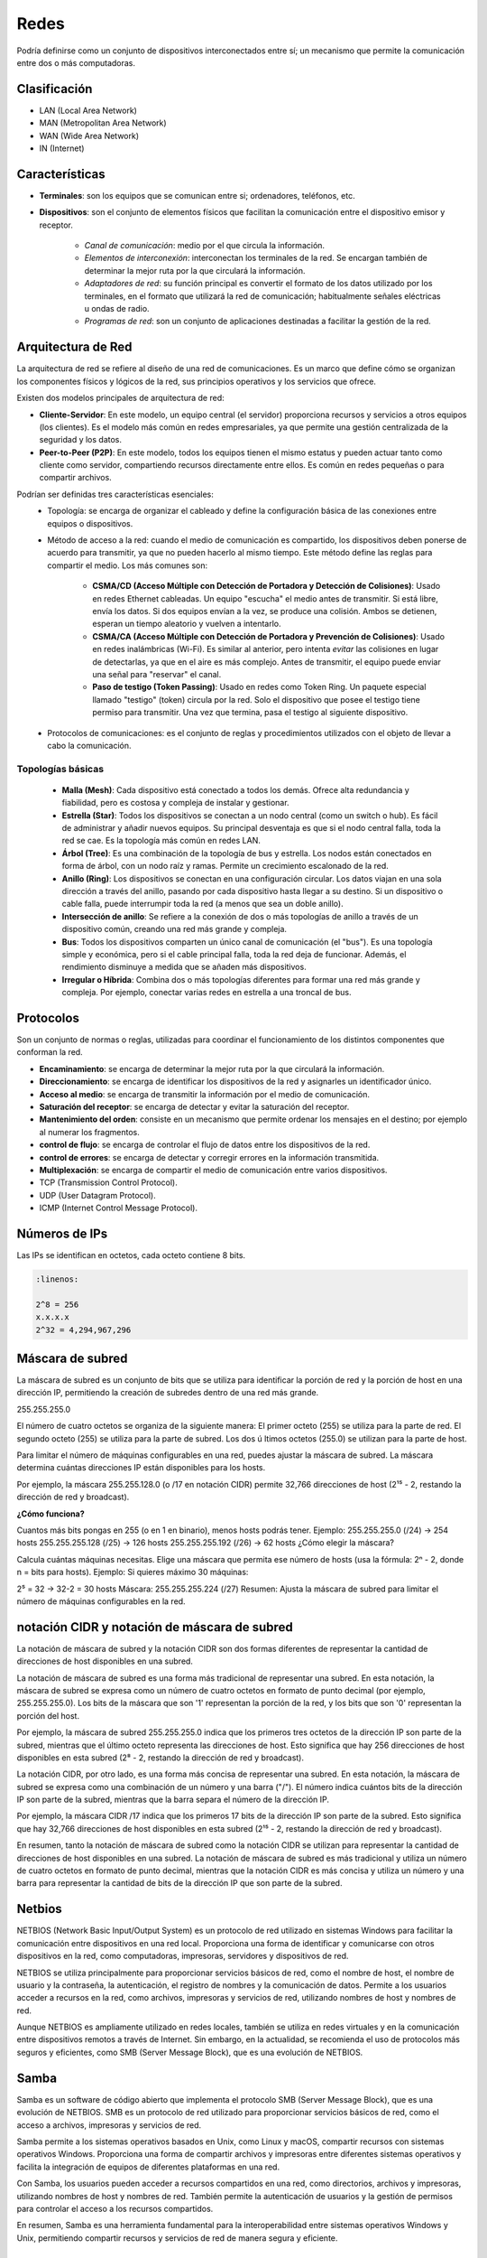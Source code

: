 Redes
=====

Podría definirse como un conjunto de dispositivos interconectados entre sí; un mecanismo que permite la comunicación entre dos o más computadoras.

Clasificación
-------------

- LAN (Local Area Network)
- MAN (Metropolitan Area Network)
- WAN (Wide Area Network)
- IN (Internet)

Características
---------------

- **Terminales**: son los equipos que se comunican entre si; ordenadores, teléfonos, etc.
- **Dispositivos**: son el conjunto de elementos físicos que facilitan la comunicación entre el dispositivo emisor y receptor.

    - *Canal de comunicación*: medio por el que circula la información.
    - *Elementos de interconexión*: interconectan los terminales de la red. Se encargan también de determinar la mejor ruta por la que circulará la información.
    - *Adaptadores de red*: su función principal es convertir el formato de los datos utilizado por los terminales, en el formato que utilizará la red de comunicación; habitualmente señales eléctricas u ondas de radio.
    - *Programas de red*: son un conjunto de aplicaciones destinadas a facilitar la gestión de la red.

Arquitectura de Red
-------------------

La arquitectura de red se refiere al diseño de una red de comunicaciones. Es un marco que define cómo se organizan los componentes físicos y lógicos de la red, sus principios operativos y los servicios que ofrece.

Existen dos modelos principales de arquitectura de red:

- **Cliente-Servidor**: En este modelo, un equipo central (el servidor) proporciona recursos y servicios a otros equipos (los clientes). Es el modelo más común en redes empresariales, ya que permite una gestión centralizada de la seguridad y los datos.
- **Peer-to-Peer (P2P)**: En este modelo, todos los equipos tienen el mismo estatus y pueden actuar tanto como cliente como servidor, compartiendo recursos directamente entre ellos. Es común en redes pequeñas o para compartir archivos.

Podrían ser definidas tres características esenciales:
   - Topología: se encarga de organizar el cableado y define la configuración básica de las conexiones entre equipos o dispositivos.
   - Método de acceso a la red: cuando el medio de comunicación es compartido, los dispositivos deben ponerse de acuerdo para transmitir, ya que no pueden hacerlo al mismo tiempo. Este método define las reglas para compartir el medio. Los más comunes son:

      - **CSMA/CD (Acceso Múltiple con Detección de Portadora y Detección de Colisiones)**: Usado en redes Ethernet cableadas. Un equipo "escucha" el medio antes de transmitir. Si está libre, envía los datos. Si dos equipos envían a la vez, se produce una colisión. Ambos se detienen, esperan un tiempo aleatorio y vuelven a intentarlo.
      - **CSMA/CA (Acceso Múltiple con Detección de Portadora y Prevención de Colisiones)**: Usado en redes inalámbricas (Wi-Fi). Es similar al anterior, pero intenta *evitar* las colisiones en lugar de detectarlas, ya que en el aire es más complejo. Antes de transmitir, el equipo puede enviar una señal para "reservar" el canal.
      - **Paso de testigo (Token Passing)**: Usado en redes como Token Ring. Un paquete especial llamado "testigo" (token) circula por la red. Solo el dispositivo que posee el testigo tiene permiso para transmitir. Una vez que termina, pasa el testigo al siguiente dispositivo.

   - Protocolos de comunicaciones: es el conjunto de reglas y procedimientos utilizados con el objeto de llevar a cabo la comunicación.


Topologías básicas
~~~~~~~~~~~~~~~~~~

   - **Malla (Mesh)**: Cada dispositivo está conectado a todos los demás. Ofrece alta redundancia y fiabilidad, pero es costosa y compleja de instalar y gestionar.
   - **Estrella (Star)**: Todos los dispositivos se conectan a un nodo central (como un switch o hub). Es fácil de administrar y añadir nuevos equipos. Su principal desventaja es que si el nodo central falla, toda la red se cae. Es la topología más común en redes LAN.
   - **Árbol (Tree)**: Es una combinación de la topología de bus y estrella. Los nodos están conectados en forma de árbol, con un nodo raíz y ramas. Permite un crecimiento escalonado de la red.
   - **Anillo (Ring)**: Los dispositivos se conectan en una configuración circular. Los datos viajan en una sola dirección a través del anillo, pasando por cada dispositivo hasta llegar a su destino. Si un dispositivo o cable falla, puede interrumpir toda la red (a menos que sea un doble anillo).
   - **Intersección de anillo**: Se refiere a la conexión de dos o más topologías de anillo a través de un dispositivo común, creando una red más grande y compleja.
   - **Bus**: Todos los dispositivos comparten un único canal de comunicación (el "bus"). Es una topología simple y económica, pero si el cable principal falla, toda la red deja de funcionar. Además, el rendimiento disminuye a medida que se añaden más dispositivos.
   - **Irregular o Híbrida**: Combina dos o más topologías diferentes para formar una red más grande y compleja. Por ejemplo, conectar varias redes en estrella a una troncal de bus.

Protocolos
----------
Son un conjunto de normas o reglas, utilizadas para coordinar el funcionamiento de los distintos componentes que conforman la red.

- **Encaminamiento**: se encarga de determinar la mejor ruta por la que circulará la información.
- **Direccionamiento**: se encarga de identificar los dispositivos de la red y asignarles un identificador único.
- **Acceso al medio**: se encarga de transmitir la información por el medio de comunicación.
- **Saturación del receptor**: se encarga de detectar y evitar la saturación del receptor.
- **Mantenimiento del orden**: consiste en un mecanismo que permite ordenar los mensajes en el destino; por ejemplo al numerar los fragmentos.
- **control de flujo**: se encarga de controlar el flujo de datos entre los dispositivos de la red.
- **control de errores**: se encarga de detectar y corregir errores en la información transmitida.
- **Multiplexación**: se encarga de compartir el medio de comunicación entre varios dispositivos.

- TCP (Transmission Control Protocol).
- UDP (User Datagram Protocol).
- ICMP (Internet Control Message Protocol).


Números de IPs
--------------

Las IPs se identifican en octetos, cada octeto contiene 8 bits.

.. code:: bash
   
   :linenos:

   2^8 = 256
   x.x.x.x
   2^32 = 4,294,967,296


Máscara de subred
-----------------

La máscara de subred es un conjunto de bits que se utiliza para identificar la porción de red y la porción de host en una dirección IP, permitiendo la creación de subredes dentro de una red más grande.

255.255.255.0

El número de cuatro octetos se organiza de la siguiente manera:
El primer octeto (255) se utiliza para la parte de red.
El segundo octeto (255) se utiliza para la parte de subred.
Los dos  ú ltimos octetos (255.0) se utilizan para la parte de host.

Para limitar el número de máquinas configurables en una red, puedes ajustar la máscara de subred. La máscara determina cuántas direcciones IP están disponibles para los hosts.

Por ejemplo, la máscara 255.255.128.0 (o /17 en notación CIDR) permite 32,766 direcciones de host (2¹⁵ - 2, restando la dirección de red y broadcast).

**¿Cómo funciona?**

Cuantos más bits pongas en 255 (o en 1 en binario), menos hosts podrás tener.
Ejemplo:
255.255.255.0 (/24) → 254 hosts
255.255.255.128 (/25) → 126 hosts
255.255.255.192 (/26) → 62 hosts
¿Cómo elegir la máscara?

Calcula cuántas máquinas necesitas.
Elige una máscara que permita ese número de hosts (usa la fórmula: 2ⁿ - 2, donde n = bits para hosts).
Ejemplo:
Si quieres máximo 30 máquinas:

2⁵ = 32 → 32-2 = 30 hosts
Máscara: 255.255.255.224 (/27)
Resumen:
Ajusta la máscara de subred para limitar el número de máquinas configurables en la red.


notación CIDR y notación de máscara de subred
---------------------------------------------

La notación de máscara de subred y la notación CIDR son dos formas diferentes de representar la cantidad de direcciones de host disponibles en una subred. 

La notación de máscara de subred es una forma más tradicional de representar una subred. En esta notación, la máscara de subred se expresa como un número de cuatro octetos en formato de punto decimal (por ejemplo, 255.255.255.0). Los bits de la máscara que son '1' representan la porción de la red, y los bits que son '0' representan la porción del host.

Por ejemplo, la máscara de subred 255.255.255.0 indica que los primeros tres octetos de la dirección IP son parte de la subred, mientras que el último octeto representa las direcciones de host. Esto significa que hay 256 direcciones de host disponibles en esta subred (2⁸ - 2, restando la dirección de red y broadcast).

La notación CIDR, por otro lado, es una forma más concisa de representar una subred. En esta notación, la máscara de subred se expresa como una combinación de un número y una barra ("/"). El número indica cuántos bits de la dirección IP son parte de la subred, mientras que la barra separa el número de la dirección IP. 

Por ejemplo, la máscara CIDR /17 indica que los primeros 17 bits de la dirección IP son parte de la subred. Esto significa que hay 32,766 direcciones de host disponibles en esta subred (2¹⁵ - 2, restando la dirección de red y broadcast). 

En resumen, tanto la notación de máscara de subred como la notación CIDR se utilizan para representar la cantidad de direcciones de host disponibles en una subred. La notación de máscara de subred es más tradicional y utiliza un número de cuatro octetos en formato de punto decimal, mientras que la notación CIDR es más concisa y utiliza un número y una barra para representar la cantidad de bits de la dirección IP que son parte de la subred.


Netbios
-------
NETBIOS (Network Basic Input/Output System) es un protocolo de red utilizado en sistemas Windows para facilitar la comunicación entre dispositivos en una red local. Proporciona una forma de identificar y comunicarse con otros dispositivos en la red, como computadoras, impresoras, servidores y dispositivos de red.

NETBIOS se utiliza principalmente para proporcionar servicios básicos de red, como el nombre de host, el nombre de usuario y la contraseña, la autenticación, el registro de nombres y la comunicación de datos. Permite a los usuarios acceder a recursos en la red, como archivos, impresoras y servicios de red, utilizando nombres de host y nombres de red.

Aunque NETBIOS es ampliamente utilizado en redes locales, también se utiliza en redes virtuales y en la comunicación entre dispositivos remotos a través de Internet. Sin embargo, en la actualidad, se recomienda el uso de protocolos más seguros y eficientes, como SMB (Server Message Block), que es una evolución de NETBIOS.

Samba
-----
Samba es un software de código abierto que implementa el protocolo SMB (Server Message Block), que es una evolución de NETBIOS. SMB es un protocolo de red utilizado para proporcionar servicios básicos de red, como el acceso a archivos, impresoras y servicios de red.

Samba permite a los sistemas operativos basados en Unix, como Linux y macOS, compartir recursos con sistemas operativos Windows. Proporciona una forma de compartir archivos y impresoras entre diferentes sistemas operativos y facilita la integración de equipos de diferentes plataformas en una red.

Con Samba, los usuarios pueden acceder a recursos compartidos en una red, como directorios, archivos y impresoras, utilizando nombres de host y nombres de red. También permite la autenticación de usuarios y la gestión de permisos para controlar el acceso a los recursos compartidos.

En resumen, Samba es una herramienta fundamental para la interoperabilidad entre sistemas operativos Windows y Unix, permitiendo compartir recursos y servicios de red de manera segura y eficiente.

Appeltalk
---------
AppleTalk es un protocolo de red desarrollado por Apple para su sistema operativo Macintosh. Proporciona una forma de comunicación entre dispositivos de Apple en una red local.

AppleTalk permite a los dispositivos Macintosh compartir recursos, como archivos, impresoras y servicios de red, utilizando nombres de host y nombres de red. También proporciona funcionalidades adicionales, como la capacidad de enviar mensajes entre usuarios de la red y la gestión de direcciones IP.

Además de ser utilizado en redes locales, AppleTalk también puede ser utilizado para la comunicación entre dispositivos de Apple a través de Internet utilizando el protocolo AppleTalk over IP (ATPIP).

Aunque AppleTalk es ampliamente utilizado en redes de Apple, también se puede utilizar en entornos heterogéneos, donde se integra con otros protocolos de red, como TCP/IP. Sin embargo, en la actualidad, se recomienda el uso de protocolos más ampliamente utilizados y compatibles con múltiples plataformas, como TCP/IP y DNS.

En resumen, AppleTalk es un protocolo de red específico de Apple utilizado para compartir recursos y servicios en redes locales de Macintosh, y también puede ser utilizado para la comunicación entre dispositivos de Apple a través de Internet.


Comités de estandardización
---------------------------

ITU
~~~
La Unión Internacional de Telecomunicaciones (ITU) es una organización intergubernamental que se encarga de establecer estándares para la comunicación y la información en el mundo.

ISO
~~~
La Organización Internacional para la Estandarización (ISO) es una organización no gubernamental que se encarga de establecer estándares para una amplia gama de temas, incluyendo la comunicación y la información.

ANSI
~~~~
El Instituto Nacional Estadounidense (ANSI) es una organización no gubernamental de los Estados Unidos que se encarga de promover la creación de estándares para la comunicación y la información en el país.

IEEE
~~~~
El Instituto de Ingenieros Eléctricos y Electrónicos (IEEE) es una organización profesional no gubernamental que se encarga de promover la creación de estándares para la comunicación y la información en el mundo.

IETF
~~~~
La Internet Engineering Task Force (IETF) es una organización no gubernamental que se encarga de promover la creación de estándares para la comunicación y la información en la Internet.

ISC
~~~
El Comité de los Sistemas de Nombres de Dominio (ISC) es una organización no gubernamental que se encarga de administrar el sistema de nombres de dominio en la Internet.

ICANN
~~~~~
La Corporación para la Asignación de Nombres y Números en la Internet (ICANN) es una organización no gubernamental que se encarga de administrar el sistema de nombres de dominio en la Internet.

W3C
~~~
El Consorcio Mundial de la Web (W3C) es una organización no gubernamental que se encarga de promover la creación de estándares para la comunicación y la información en la Web.

Open Group
~~~~~~~~~~
El Grupo Abierto es una organización no gubernamental que se encarga de promover la creación de estándares para la comunicación y la información en el mundo.

-----

Ethernet
--------
Ethernet es un protocolo de red de área local (LAN) ampliamente utilizado para conectar dispositivos en una red local. Fue desarrollado por Xerox y Digital Equipment Corporation (DEC) y se basa en el estándar IEEE 802.3.

Ethernet proporciona una forma de conectar dispositivos en una red utilizando cables de cobre y conectores RJ-45. Permite la transmisión de datos en forma de paquetes a través de una red local, utilizando una arquitectura de capas y protocolos específicos.

Ethernet utiliza el protocolo de enrutamiento Ethernet para enviar paquetes de datos a través de la red. Los dispositivos en una red Ethernet se conectan a un switch o a un conmutador, que actúa como intermediario para enrutar los paquetes de datos entre los dispositivos.

Ethernet también soporta diferentes velocidades de transmisión, como 10 Mbps, 100 Mbps y 1 Gbps, lo que permite adaptarse a las necesidades de velocidad de la red.

En resumen, Ethernet es un protocolo de red de área local ampliamente utilizado para conectar dispositivos en una red local, permitiendo la transmisión de datos a través de cables de cobre. Proporciona una forma eficiente y confiable de conectar dispositivos en una red local, con velocidades de transmisión variadas.

802.3
~~~~~
El estándar 802.3 es un estándar de la IEEE (Instituto de Ingenieros Eléctricos y Electrónicos) que define las especificaciones técnicas para la implementación de redes de área local (LAN) utilizando tecnología Ethernet.

El estándar 802.3 se divide en varias versiones, cada una con sus propias especificaciones y capacidades de transmisión. Algunas de las versiones más comunes del estándar 802.3 son:

- 802.3-1985: Esta es la primera versión del estándar 802.3 y define la especificación para redes Ethernet de 10 Mbps utilizando cableado de pare de pares (twisted pair) de tipo A y B.
- 802.3u-1998: Esta versión del estándar define la especificación para redes Ethernet de 100 Mbps utilizando cableado de pare de pares (twisted pair) de tipo A, B y C, así como fibra óptica.
- 802.3ab-1999: Esta versión del estándar define la especificación para redes Ethernet de 1000 Mbps utilizando cableado de pare de pares (twisted pair) de tipo A, B y C, así como fibra óptica.
- 802.3ae-2002: Esta versión del estándar define la especificación para redes Ethernet de 10 Gbps utilizando fibra óptica.
- 802.3an-2006: Esta versión del estándar define la especificación para redes Ethernet de 1000 Mbps utilizando cableado de pare de pares (twisted pair) de tipo A, B y C, así como fibra óptica, con una distancia máxima de 100 metros.
El estándar 802.3 también define las especificaciones para los dispositivos de red, como switches, hubs, y adaptadores de red. Además, define las especificaciones para los cables y conectores utilizados en las redes Ethernet.

En resumen, el estándar 802.3 define las especificaciones técnicas para la implementación de redes de área local (LAN) utilizando tecnología Ethernet, con capacidades de transmisión que van desde 10 Mbps hasta 10 Gbps, utilizando diferentes tipos de cableado y dispositivos de red.


FDDI
----
FDDI (Fiber Distributed Data Interface) es un protocolo de red de área local (LAN) que utiliza cables de fibra óptica para la transmisión de datos. Fue desarrollado en la década de 1980 y se utilizó principalmente en redes de alta velocidad.

FDDI utiliza cables de fibra óptica para conectar dispositivos en una red, lo que permite una transmisión de datos más rápida y segura que la transmisión a través de cables de cobre. FDDI puede alcanzar velocidades de transmisión de hasta 100 Mbps, lo que lo convierte en una opción adecuada para redes de gran tamaño y alto tráfico.

FDDI utiliza un enfoque de anillo de transmisión, donde los datos se envían en un bucle continuo a través de la red. Los dispositivos en una red FDDI se conectan a un conmutador o a un switch FDDI, que actúa como intermediario para enrutar los datos a través de la red.

Aunque FDDI fue ampliamente utilizado en la década de 1990, en la actualidad ha sido desplazado por otros protocolos de red de alta velocidad, como Gigabit Ethernet y Fibra Óptica. Sin embargo, FDDI sigue siendo utilizado en algunas redes antiguas o en situaciones específicas donde se requieren velocidades de transmisión más altas.

En resumen, FDDI es un protocolo de red de área local que utiliza cables de fibra óptica para la transmisión de datos en redes de alta velocidad. Fue ampliamente utilizado en la década de 1990, pero ha sido desplazado por otros protocolos de red más modernos.

Trama Ethernet
--------------
La trama Ethernet es el formato de datos utilizado en la capa de enlace de datos del modelo OSI para la transmisión de datos a través de una red Ethernet. La trama Ethernet, también conocida como frame, está compuesta por varios campos que proporcionan información adicional para la transmisión y recepción de datos.


La trama Ethernet es el formato de datos utilizado en la capa de enlace de datos del modelo OSI para la transmisión de datos a través de una red Ethernet. La trama Ethernet, también conocida como frame, está compuesta por varios campos que proporcionan información adicional para la transmisión y recepción de datos.

La trama Ethernet (específicamente Ethernet II) está compuesta por los siguientes campos:

1. Preambulo: Un conjunto de bits predefinidos que se utilizan para sincronizar los relojes de las máquinas transmisoras y receptoras.
2. Destino: Un campo que contiene la dirección MAC (dirección física) de destino del paquete.
3. Fuente: Un campo que contiene la dirección MAC de origen del paquete.
4. Tipo: Un campo que indica el tipo de datos que se están transmitiendo (por ejemplo, datos, control, etc.).
5. Longitud del cuerpo: Un campo que indica la longitud en bytes del cuerpo de datos.
6. Cuerpo: Un campo que contiene los datos que se están transmitiendo.
7. CRC: Un campo que contiene un código de redundancia cíclica (CRC) que se utiliza para detectar errores en la transmisión.
8. Fin del frame: Un campo que indica el final del paquete.

La trama Ethernet es utilizada en redes Ethernet y en la capa de enlace de datos del modelo OSI.

En esencia, la trama Ethernet está compuesta por cuatro campos fundamentales; las direcciones MAC de los equipos de origen y destino, un relleno que asegura una longitud fija, y un código de redundancia cíclica (CRC) que se utiliza para detectar errores en la transmisión.


modelo OSI
----------
